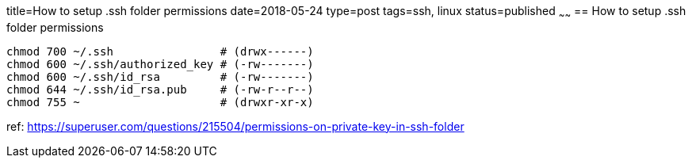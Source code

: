 title=How to setup .ssh folder permissions
date=2018-05-24
type=post
tags=ssh, linux
status=published
~~~~~~
== How to setup .ssh folder permissions

----
chmod 700 ~/.ssh                # (drwx------)
chmod 600 ~/.ssh/authorized_key # (-rw-------)
chmod 600 ~/.ssh/id_rsa         # (-rw-------)
chmod 644 ~/.ssh/id_rsa.pub     # (-rw-r--r--)
chmod 755 ~                     # (drwxr-xr-x)
----

ref: https://superuser.com/questions/215504/permissions-on-private-key-in-ssh-folder

